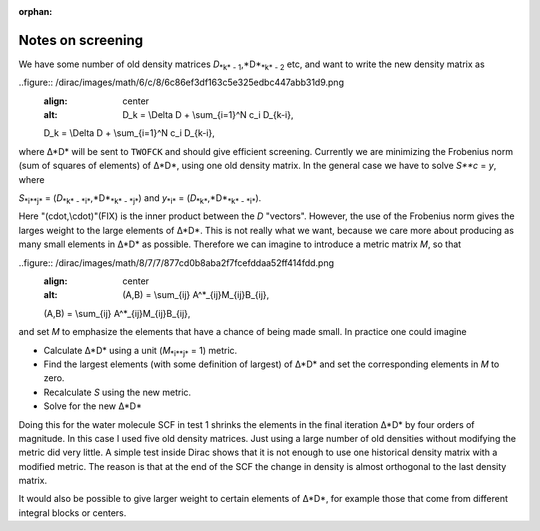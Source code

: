 :orphan:
 

Notes on screening
==================

We have some number of old density matrices *D*\ :sub:`*k* -
1`\ ,*D*\ :sub:`*k* - 2`\  etc, and want to write the new density matrix
as

..figure:: /dirac/images/math/6/c/8/6c86ef3df163c5e325edbc447abb31d9.png
   :align: center
   :alt: D\_k = \\Delta D + \\sum\_{i=1}^N c\_i D\_{k-i},

   D\_k = \\Delta D + \\sum\_{i=1}^N c\_i D\_{k-i}, 

where Δ*D* will be sent to ``TWOFCK`` and should give efficient
screening. Currently we are minimizing the Frobenius norm (sum of
squares of elements) of Δ*D*, using one old density matrix. In the
general case we have to solve *S**c* = *y*, where

*S*\ :sub:`*i**j*`\  = (*D*\ :sub:`*k* - *i*`\ ,*D*\ :sub:`*k* - *j*`\ )
and *y*\ :sub:`*i*`\  = (*D*\ :sub:`*k*`\ ,*D*\ :sub:`*k* - *i*`\ ).

Here "(\cdot,\\cdot)"(FIX) is the inner product between the *D* "vectors".
However, the use of the Frobenius norm gives the larges weight to the
large elements of Δ*D*. This is not really what we want, because we care
more about producing as many small elements in Δ*D* as possible.
Therefore we can imagine to introduce a metric matrix *M*, so that

..figure:: /dirac/images/math/8/7/7/877cd0b8aba2f7fcefddaa52ff414fdd.png
   :align: center
   :alt: (A,B) = \\sum\_{ij} A^\*\_{ij}M\_{ij}B\_{ij},

   (A,B) = \\sum\_{ij} A^\*\_{ij}M\_{ij}B\_{ij},


and set *M* to emphasize the elements that have a chance of being made
small. In practice one could imagine

-  Calculate Δ*D* using a unit (*M*\ :sub:`*i**j*`\  = 1) metric.
-  Find the largest elements (with some definition of largest) of Δ*D*
   and set the corresponding elements in *M* to zero.
-  Recalculate *S* using the new metric.
-  Solve for the new Δ*D*

Doing this for the water molecule SCF in test 1 shrinks the elements in
the final iteration Δ*D* by four orders of magnitude. In this case I
used five old density matrices. Just using a large number of old
densities without modifying the metric did very little. A simple test
inside Dirac shows that it is not enough to use one historical density
matrix with a modified metric. The reason is that at the end of the SCF
the change in density is almost orthogonal to the last density matrix.

It would also be possible to give larger weight to certain elements of
Δ*D*, for example those that come from different integral blocks or
centers.

